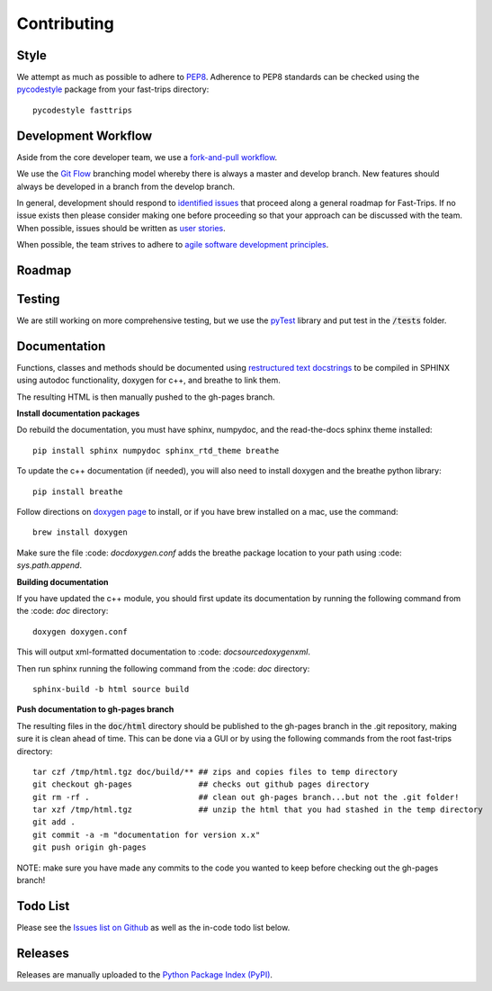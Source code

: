 Contributing
==================

Style
-------
We attempt as much as possible to adhere to `PEP8 <https://www.python.org/dev/peps/pep-0008/>`_. Adherence to PEP8 standards can be checked using the `pycodestyle <https://pypi.python.org/pypi/pycodestyle>`_ package from your fast-trips directory::

  pycodestyle fasttrips


Development Workflow
---------------------
Aside from the core developer team, we use a `fork-and-pull workflow <https://gist.github.com/Chaser324/ce0505fbed06b947d962>`_.

We use the `Git Flow <http://nvie.com/posts/a-successful-git-branching-model/>`_ branching model whereby there is always a master and develop branch.  New features should always be developed in a branch from the develop branch.

In general, development should respond to `identified issues <https://github.com/BayAreaMetro/fast-trips/issues>`_ that proceed along a general roadmap for Fast-Trips.  If no issue exists then please consider making one before proceeding so that your approach can be discussed with the team.   When possible, issues should be written as `user stories <https://en.wikipedia.org/wiki/User_story>`_.

When possible, the team strives to adhere to `agile software development principles <https://en.wikipedia.org/wiki/Agile_software_development#Agile_software_development_principles>`_.

Roadmap
-------

Testing
--------
We are still working on more comprehensive testing, but we use the `pyTest <https://docs.pytest.org/en/latest/>`_ library and put test in the :code:`/tests` folder.

Documentation
--------

Functions, classes and methods should be documented using `restructured text docstrings <https://thomas-cokelaer.info/tutorials/sphinx/docstring_python.html>`_ to be compiled in SPHINX using autodoc functionality, doxygen for c++, and breathe to link them.

The resulting HTML is then manually pushed to the gh-pages branch.

**Install documentation packages**

Do rebuild the documentation, you must have sphinx, numpydoc, and the read-the-docs sphinx theme installed: ::

  pip install sphinx numpydoc sphinx_rtd_theme breathe

To update the c++ documentation (if needed), you will also need to install doxygen and the breathe python library: ::

  pip install breathe

Follow directions on `doxygen page <https://www.stack.nl/~dimitri/doxygen/manual/install.html>`_ to install, or if you have brew installed on a mac, use the command: ::

  brew install doxygen

Make sure the file :code: `doc\doxygen.conf` adds the breathe package location to your path using :code: `sys.path.append`.

**Building documentation**

If you have updated the c++ module, you should first update its documentation by running the following command from the :code: `\doc` directory: ::

  doxygen doxygen.conf

This will output xml-formatted documentation to :code: `doc\source\doxygen\xml`.

Then run sphinx running the following command from the :code: `\doc` directory: ::

  sphinx-build -b html source build

**Push documentation to gh-pages branch**

The resulting files in the :code:`doc/html` directory should be published to the gh-pages branch in the .git repository, making sure it is clean ahead of time.  This can be done via a GUI or by using the following commands from the root fast-trips directory: ::

  tar czf /tmp/html.tgz doc/build/** ## zips and copies files to temp directory
  git checkout gh-pages              ## checks out github pages directory
  git rm -rf .                       ## clean out gh-pages branch...but not the .git folder!
  tar xzf /tmp/html.tgz              ## unzip the html that you had stashed in the temp directory
  git add .
  git commit -a -m "documentation for version x.x"
  git push origin gh-pages

NOTE: make sure you have made any commits to the code you wanted to keep before checking out the gh-pages branch!

Todo List
----------

Please see the `Issues list on Github <https://github.com/BayAreaMetro/fast-trips/issues>`_ as well as the in-code todo list below.

.. todolist::

Releases
---------
Releases are manually uploaded to the `Python Package Index (PyPI) <https://pypi.python.org/pypi/fasttrips>`_.
